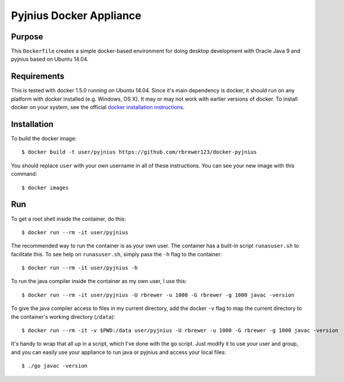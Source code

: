 ##############################
Pyjnius Docker Appliance
##############################

Purpose
###########

This ``Dockerfile`` creates a simple docker-based environment for
doing desktop development with Oracle Java 9 and pyjnius based on
Ubuntu 14.04.


Requirements
################

This is tested with docker 1.5.0 running on Ubuntu 14.04.  Since it's
main dependency is docker, it should run on any platform with docker
installed (e.g. Windows, OS X).  It may or may not work with earlier
versions of docker.  To install docker on your system, see the
official `docker installation instructions
<https://docs.docker.com/installation>`_.



Installation
##############

To build the docker image::

  $ docker build -t user/pyjnius https://github.com/rbrewer123/docker-pyjnius

You should replace ``user`` with your own username in all of these
instructions.  You can see your new image with this command::

  $ docker images


Run
#######

To get a root shell inside the container, do this::

  $ docker run --rm -it user/pyjnius 

The recommended way to run the container is as your own user. 
The container has a built-in script ``runasuser.sh`` to facilitate this.
To see help on ``runasuser.sh``, simply pass the ``-h`` flag to the container::

  $ docker run --rm -it user/pyjnius -h

To run the java compiler inside the container as my own user, I use this::

  $ docker run --rm -it user/pyjnius -U rbrewer -u 1000 -G rbrewer -g 1000 javac -version

To give the java compiler access to files in my current directory, add the docker ``-v``
flag to map the current directory to the container's working directory (``/data``)::

  $ docker run --rm -it -v $PWD:/data user/pyjnius -U rbrewer -u 1000 -G rbrewer -g 1000 javac -version

It's handy to wrap that all up in a script, which I've done with the ``go`` script.
Just modify it to use your user and group, and you can easily use your appliance to run
java or pyjnius and access your local files::

  $ ./go javac -version

